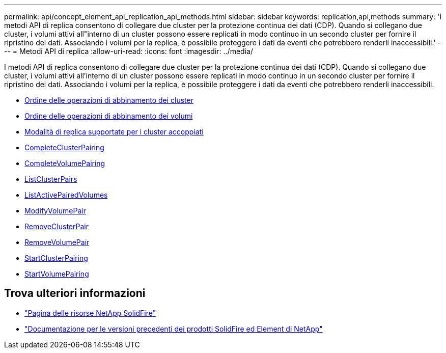 ---
permalink: api/concept_element_api_replication_api_methods.html 
sidebar: sidebar 
keywords: replication,api,methods 
summary: 'I metodi API di replica consentono di collegare due cluster per la protezione continua dei dati (CDP). Quando si collegano due cluster, i volumi attivi all"interno di un cluster possono essere replicati in modo continuo in un secondo cluster per fornire il ripristino dei dati. Associando i volumi per la replica, è possibile proteggere i dati da eventi che potrebbero renderli inaccessibili.' 
---
= Metodi API di replica
:allow-uri-read: 
:icons: font
:imagesdir: ../media/


[role="lead"]
I metodi API di replica consentono di collegare due cluster per la protezione continua dei dati (CDP). Quando si collegano due cluster, i volumi attivi all'interno di un cluster possono essere replicati in modo continuo in un secondo cluster per fornire il ripristino dei dati. Associando i volumi per la replica, è possibile proteggere i dati da eventi che potrebbero renderli inaccessibili.

* xref:reference_element_api_cluster_pairing_order_of_operations.adoc[Ordine delle operazioni di abbinamento dei cluster]
* xref:reference_element_api_volume_pairing_order_of_operations.adoc[Ordine delle operazioni di abbinamento dei volumi]
* xref:reference_element_api_supported_modes_of_replication.adoc[Modalità di replica supportate per i cluster accoppiati]
* xref:reference_element_api_completeclusterpairing.adoc[CompleteClusterPairing]
* xref:reference_element_api_completevolumepairing.adoc[CompleteVolumePairing]
* xref:reference_element_api_listclusterpairs.adoc[ListClusterPairs]
* xref:reference_element_api_listactivepairedvolumes.adoc[ListActivePairedVolumes]
* xref:reference_element_api_modifyvolumepair.adoc[ModifyVolumePair]
* xref:reference_element_api_removeclusterpair.adoc[RemoveClusterPair]
* xref:reference_element_api_removevolumepair.adoc[RemoveVolumePair]
* xref:reference_element_api_startclusterpairing.adoc[StartClusterPairing]
* xref:reference_element_api_startvolumepairing.adoc[StartVolumePairing]




== Trova ulteriori informazioni

* https://www.netapp.com/data-storage/solidfire/documentation/["Pagina delle risorse NetApp SolidFire"^]
* https://docs.netapp.com/sfe-122/topic/com.netapp.ndc.sfe-vers/GUID-B1944B0E-B335-4E0B-B9F1-E960BF32AE56.html["Documentazione per le versioni precedenti dei prodotti SolidFire ed Element di NetApp"^]

